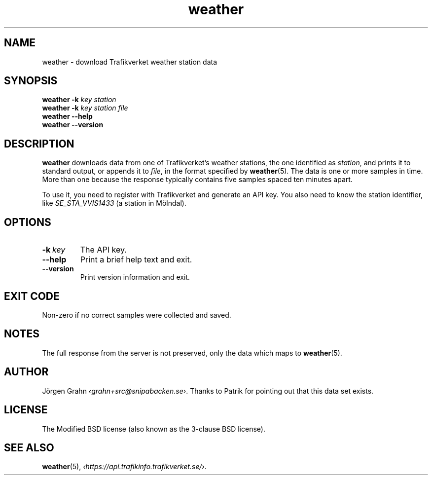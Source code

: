 .ss 12 0
.de BP
.IP \\fB\\$*
..
.
.TH weather 1 "OCT 2018" Weather "User Manuals"
.SH "NAME"
weather \- download Trafikverket weather station data
.
.SH "SYNOPSIS"
.B weather
.B \-k
.I key
.I station
.br
.B weather
.B \-k
.I key
.I station
.I file
.br
.B weather --help
.br
.B weather --version
.
.SH "DESCRIPTION"
.
.B weather
downloads data from one of Trafikverket's weather stations,
the one identified as
.IR station ,
and prints it to standard output, or appends it to
.IR file ,
in the format specified by
.BR weather (5).
The data is one or more samples in time.
More than one because the response typically contains five samples
spaced ten minutes apart.
.PP
To use it, you need to register with Trafikverket and generate an
API key.
You also need to know the station identifier, like
.I SE_STA_VVIS1433
(a station in M\(:olndal).
.
.SH "OPTIONS"
.
.BP \-k\ \fIkey
The API key.
.
.BP --help
Print a brief help text and exit.
.
.BP --version
Print version information and exit.
.
.SH "EXIT CODE"
Non-zero if no correct samples were collected and saved.
.
.SH "NOTES"
.
The full response from the server is not preserved, only the data
which maps to
.BR weather (5).
.
.ig
  The downloading part is more or less equivalent to:

  <?xml version='1.0' encoding='utf-8' ?>
  <request>
    <login authenticationkey='...' />
    <query objecttype='WeatherStation' limit='2'>
      <filter>
        <eq name='Id' value='SE_STA_VVIS1617' />
      </filter>
    </query>
  </request>

  % curl -fL --data-binary @post -H 'Content-Type: application/xml' \
    http://api.trafikinfo.trafikverket.se/v1.3/data.xml | \
    xmllint -format -
..
.
.SH "AUTHOR"
.
J\(:orgen Grahn
.IR \[fo]grahn+src@snipabacken.se\[fc] .
Thanks to Patrik for pointing out that this data set exists.
.
.SH "LICENSE"
The Modified BSD license (also known as the 3-clause BSD license).
.
.SH "SEE ALSO"
.
.BR weather (5),
.IR \[fo]https://api.trafikinfo.trafikverket.se/\[fc] .
